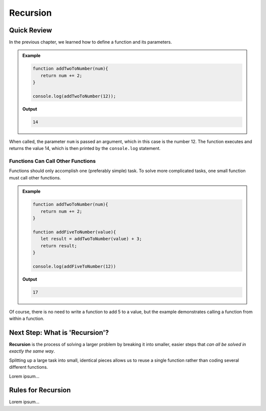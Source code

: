 Recursion
==========

Quick Review
-------------

In the previous chapter, we learned how to define a function and its
parameters.

.. admonition:: Example

   .. sourcecode:: js

      function addTwoToNumber(num){
         return num += 2;
      }

      console.log(addTwoToNumber(12));

   **Output**

   .. sourcecode:: js

      14

When called, the parameter ``num`` is passed an argument, which in this case is
the number 12. The function executes and returns the value 14, which is then
printed by the ``console.log`` statement.

Functions Can Call Other Functions
^^^^^^^^^^^^^^^^^^^^^^^^^^^^^^^^^^^

Functions should only accomplish one (preferably simple) task. To solve more
complicated tasks, one small function must call other functions.

.. admonition:: Example

   .. sourcecode:: js

      function addTwoToNumber(num){
         return num += 2;
      }

      function addFiveToNumber(value){
         let result = addTwoToNumber(value) + 3;
         return result;
      }

      console.log(addFiveToNumber(12))

   **Output**

   .. sourcecode:: js

      17

Of course, there is no need to write a function to add 5 to a value, but the
example demonstrates calling a function from within a function.

Next Step: What is 'Recursion'?
--------------------------------

**Recursion** is the process of solving a larger problem by breaking it into
smaller, easier steps that *can all be solved in exactly the same way*.

Splitting up a large task into small, identical pieces allows us to reuse a
single function rather than coding several different functions.

Lorem ipsum...

Rules for Recursion
--------------------

Lorem ipsum...
